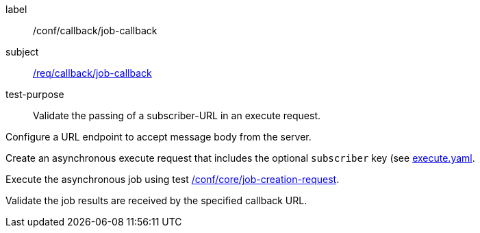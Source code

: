 [[ats_callback_job-callback]]
[abstract_test]
====
[%metadata]
label:: /conf/callback/job-callback
subject:: <<req_callback_job-callback,/req/callback/job-callback>>
test-purpose:: Validate the passing of a subscriber-URL in an execute request.

[.component,class=test method]
=====
[.component,class=step]
--
Configure a URL endpoint to accept message body from the server.
--

[.component,class=step]
--
Create an asynchronous execute request that includes the optional `subscriber` key (see http://schemas.opengis.net/ogcapi/processes/part1/1.0/openapi/schemas/execute.yaml[execute.yaml].
--

[.component,class=step]
--
Execute the asynchronous job using test <<ats_core_job-creation-op,/conf/core/job-creation-request>>.
--

[.component,class=step]
--
Validate the job results are received by the specified callback URL.
--
=====
====
